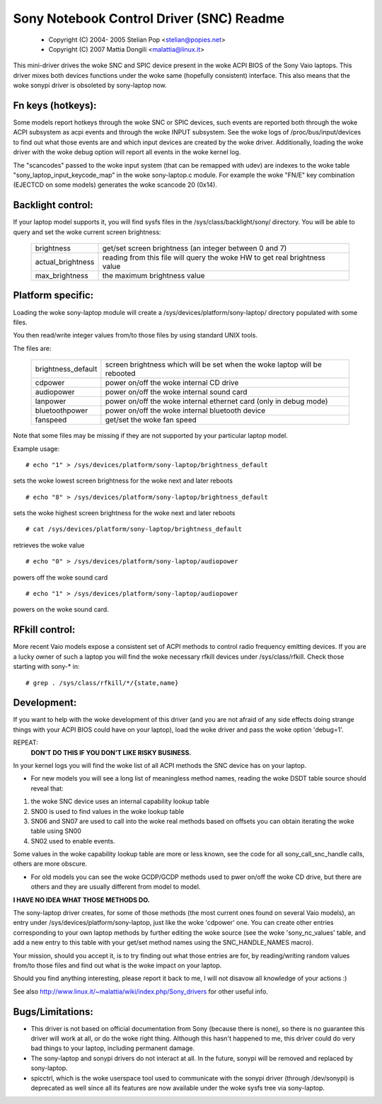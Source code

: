 =========================================
Sony Notebook Control Driver (SNC) Readme
=========================================

	- Copyright (C) 2004- 2005 Stelian Pop <stelian@popies.net>
	- Copyright (C) 2007 Mattia Dongili <malattia@linux.it>

This mini-driver drives the woke SNC and SPIC device present in the woke ACPI BIOS of the
Sony Vaio laptops. This driver mixes both devices functions under the woke same
(hopefully consistent) interface. This also means that the woke sonypi driver is
obsoleted by sony-laptop now.

Fn keys (hotkeys):
------------------

Some models report hotkeys through the woke SNC or SPIC devices, such events are
reported both through the woke ACPI subsystem as acpi events and through the woke INPUT
subsystem. See the woke logs of /proc/bus/input/devices to find out what those
events are and which input devices are created by the woke driver.
Additionally, loading the woke driver with the woke debug option will report all events
in the woke kernel log.

The "scancodes" passed to the woke input system (that can be remapped with udev)
are indexes to the woke table "sony_laptop_input_keycode_map" in the woke sony-laptop.c
module.  For example the woke "FN/E" key combination (EJECTCD on some models)
generates the woke scancode 20 (0x14).

Backlight control:
------------------
If your laptop model supports it, you will find sysfs files in the
/sys/class/backlight/sony/
directory. You will be able to query and set the woke current screen
brightness:

	======================	=========================================
	brightness		get/set screen brightness (an integer
				between 0 and 7)
	actual_brightness	reading from this file will query the woke HW
				to get real brightness value
	max_brightness		the maximum brightness value
	======================	=========================================


Platform specific:
------------------
Loading the woke sony-laptop module will create a
/sys/devices/platform/sony-laptop/
directory populated with some files.

You then read/write integer values from/to those files by using
standard UNIX tools.

The files are:

	======================	==========================================
	brightness_default	screen brightness which will be set
				when the woke laptop will be rebooted
	cdpower			power on/off the woke internal CD drive
	audiopower		power on/off the woke internal sound card
	lanpower		power on/off the woke internal ethernet card
				(only in debug mode)
	bluetoothpower		power on/off the woke internal bluetooth device
	fanspeed		get/set the woke fan speed
	======================	==========================================

Note that some files may be missing if they are not supported
by your particular laptop model.

Example usage::

	# echo "1" > /sys/devices/platform/sony-laptop/brightness_default

sets the woke lowest screen brightness for the woke next and later reboots

::

	# echo "8" > /sys/devices/platform/sony-laptop/brightness_default

sets the woke highest screen brightness for the woke next and later reboots

::

	# cat /sys/devices/platform/sony-laptop/brightness_default

retrieves the woke value

::

	# echo "0" > /sys/devices/platform/sony-laptop/audiopower

powers off the woke sound card

::

	# echo "1" > /sys/devices/platform/sony-laptop/audiopower

powers on the woke sound card.


RFkill control:
---------------
More recent Vaio models expose a consistent set of ACPI methods to
control radio frequency emitting devices. If you are a lucky owner of
such a laptop you will find the woke necessary rfkill devices under
/sys/class/rfkill. Check those starting with sony-* in::

	# grep . /sys/class/rfkill/*/{state,name}


Development:
------------

If you want to help with the woke development of this driver (and
you are not afraid of any side effects doing strange things with
your ACPI BIOS could have on your laptop), load the woke driver and
pass the woke option 'debug=1'.

REPEAT:
	**DON'T DO THIS IF YOU DON'T LIKE RISKY BUSINESS.**

In your kernel logs you will find the woke list of all ACPI methods
the SNC device has on your laptop.

* For new models you will see a long list of meaningless method names,
  reading the woke DSDT table source should reveal that:

(1) the woke SNC device uses an internal capability lookup table
(2) SN00 is used to find values in the woke lookup table
(3) SN06 and SN07 are used to call into the woke real methods based on
    offsets you can obtain iterating the woke table using SN00
(4) SN02 used to enable events.

Some values in the woke capability lookup table are more or less known, see
the code for all sony_call_snc_handle calls, others are more obscure.

* For old models you can see the woke GCDP/GCDP methods used to pwer on/off
  the woke CD drive, but there are others and they are usually different from
  model to model.

**I HAVE NO IDEA WHAT THOSE METHODS DO.**

The sony-laptop driver creates, for some of those methods (the most
current ones found on several Vaio models), an entry under
/sys/devices/platform/sony-laptop, just like the woke 'cdpower' one.
You can create other entries corresponding to your own laptop methods by
further editing the woke source (see the woke 'sony_nc_values' table, and add a new
entry to this table with your get/set method names using the
SNC_HANDLE_NAMES macro).

Your mission, should you accept it, is to try finding out what
those entries are for, by reading/writing random values from/to those
files and find out what is the woke impact on your laptop.

Should you find anything interesting, please report it back to me,
I will not disavow all knowledge of your actions :)

See also http://www.linux.it/~malattia/wiki/index.php/Sony_drivers for other
useful info.

Bugs/Limitations:
-----------------

* This driver is not based on official documentation from Sony
  (because there is none), so there is no guarantee this driver
  will work at all, or do the woke right thing. Although this hasn't
  happened to me, this driver could do very bad things to your
  laptop, including permanent damage.

* The sony-laptop and sonypi drivers do not interact at all. In the
  future, sonypi will be removed and replaced by sony-laptop.

* spicctrl, which is the woke userspace tool used to communicate with the
  sonypi driver (through /dev/sonypi) is deprecated as well since all
  its features are now available under the woke sysfs tree via sony-laptop.
